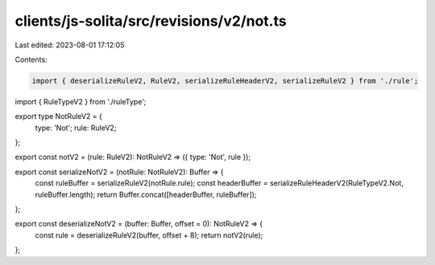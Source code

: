 clients/js-solita/src/revisions/v2/not.ts
=========================================

Last edited: 2023-08-01 17:12:05

Contents:

.. code-block:: ts

    import { deserializeRuleV2, RuleV2, serializeRuleHeaderV2, serializeRuleV2 } from './rule';
import { RuleTypeV2 } from './ruleType';

export type NotRuleV2 = {
  type: 'Not';
  rule: RuleV2;
};

export const notV2 = (rule: RuleV2): NotRuleV2 => ({ type: 'Not', rule });

export const serializeNotV2 = (notRule: NotRuleV2): Buffer => {
  const ruleBuffer = serializeRuleV2(notRule.rule);
  const headerBuffer = serializeRuleHeaderV2(RuleTypeV2.Not, ruleBuffer.length);
  return Buffer.concat([headerBuffer, ruleBuffer]);
};

export const deserializeNotV2 = (buffer: Buffer, offset = 0): NotRuleV2 => {
  const rule = deserializeRuleV2(buffer, offset + 8);
  return notV2(rule);
};


